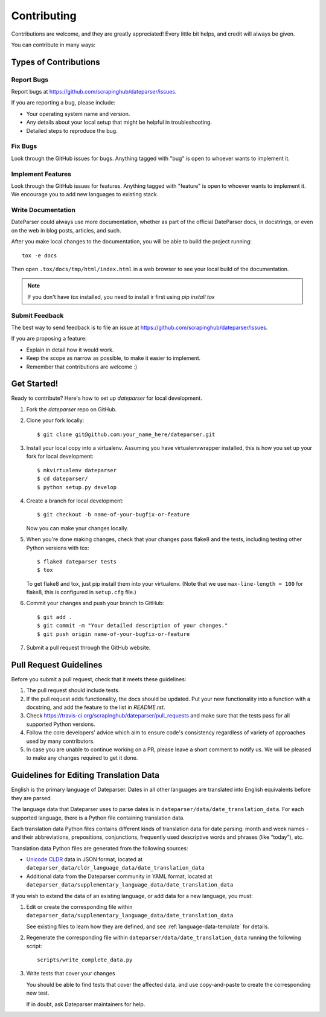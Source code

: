 ============
Contributing
============

Contributions are welcome, and they are greatly appreciated! Every
little bit helps, and credit will always be given.

You can contribute in many ways:

Types of Contributions
----------------------

Report Bugs
~~~~~~~~~~~

Report bugs at https://github.com/scrapinghub/dateparser/issues.

If you are reporting a bug, please include:

* Your operating system name and version.
* Any details about your local setup that might be helpful in troubleshooting.
* Detailed steps to reproduce the bug.

Fix Bugs
~~~~~~~~

Look through the GitHub issues for bugs. Anything tagged with "bug"
is open to whoever wants to implement it.

Implement Features
~~~~~~~~~~~~~~~~~~

Look through the GitHub issues for features. Anything tagged with "feature"
is open to whoever wants to implement it.
We encourage you to add new languages to existing stack.

Write Documentation
~~~~~~~~~~~~~~~~~~~

DateParser could always use more documentation, whether as part of the
official DateParser docs, in docstrings, or even on the web in blog posts,
articles, and such.

After you make local changes to the documentation, you will be able to build the
project running::

    tox -e docs


Then open ``.tox/docs/tmp/html/index.html`` in a web browser to see your local
build of the documentation.

.. note::

    If you don't have `tox` installed, you need to install ir first using
    `pip install tox`

Submit Feedback
~~~~~~~~~~~~~~~

The best way to send feedback is to file an issue at https://github.com/scrapinghub/dateparser/issues.

If you are proposing a feature:

* Explain in detail how it would work.
* Keep the scope as narrow as possible, to make it easier to implement.
* Remember that contributions are welcome :)


Get Started!
------------

Ready to contribute? Here's how to set up `dateparser` for local development.

1. Fork the `dateparser` repo on GitHub.
2. Clone your fork locally::

    $ git clone git@github.com:your_name_here/dateparser.git

3. Install your local copy into a virtualenv. Assuming you have virtualenvwrapper installed, this is how you set up your fork for local development::

    $ mkvirtualenv dateparser
    $ cd dateparser/
    $ python setup.py develop

4. Create a branch for local development::

    $ git checkout -b name-of-your-bugfix-or-feature

   Now you can make your changes locally.

5. When you're done making changes, check that your changes pass flake8 and the tests, including testing other Python versions with tox::

    $ flake8 dateparser tests
    $ tox

   To get flake8 and tox, just pip install them into your virtualenv. (Note that we use ``max-line-length = 100`` for flake8, this is configured in ``setup.cfg`` file.)

6. Commit your changes and push your branch to GitHub::

    $ git add .
    $ git commit -m "Your detailed description of your changes."
    $ git push origin name-of-your-bugfix-or-feature

7. Submit a pull request through the GitHub website.

Pull Request Guidelines
-----------------------

Before you submit a pull request, check that it meets these guidelines:

1. The pull request should include tests.
2. If the pull request adds functionality, the docs should be updated. Put
   your new functionality into a function with a docstring, and add the
   feature to the list in *README.rst*.
3. Check https://travis-ci.org/scrapinghub/dateparser/pull_requests
   and make sure that the tests pass for all supported Python versions.
4. Follow the core developers' advice which aim to ensure code's consistency regardless of variety of approaches used by many contributors.
5. In case you are unable to continue working on a PR, please leave a short comment to notify us. We will be pleased to make any changes required to get it done.

Guidelines for Editing Translation Data
---------------------------------------

English is the primary language of Dateparser. Dates in all other languages are
translated into English equivalents before they are parsed.

The language data that Dateparser uses to parse dates is in
``dateparser/data/date_translation_data``. For each supported language, there
is a Python file containing translation data.

Each translation data Python files contains different kinds of translation data
for date parsing: month and week names - and their abbreviations, prepositions,
conjunctions, frequently used descriptive words and phrases (like “today”),
etc.

Translation data Python files are generated from the following sources:

-   `Unicode CLDR <http://cldr.unicode.org/>`_ data in JSON format, located at
    ``dateparser_data/cldr_language_data/date_translation_data``

-   Additional data from the Dateparser community in YAML format, located at
    ``dateparser_data/supplementary_language_data/date_translation_data``

If you wish to extend the data of an existing language, or add data for a new
language, you must:

#.  Edit or create the corresponding file within
    ``dateparser_data/supplementary_language_data/date_translation_data``

    See existing files to learn how they are defined, and see
    :ref:`language-data-template` for details.

#.  Regenerate the corresponding file within
    ``dateparser/data/date_translation_data`` running the following script::

        scripts/write_complete_data.py

#.  Write tests that cover your changes

    You should be able to find tests that cover the affected data, and use
    copy-and-paste to create the corresponding new test.

    If in doubt, ask Dateparser maintainers for help.
